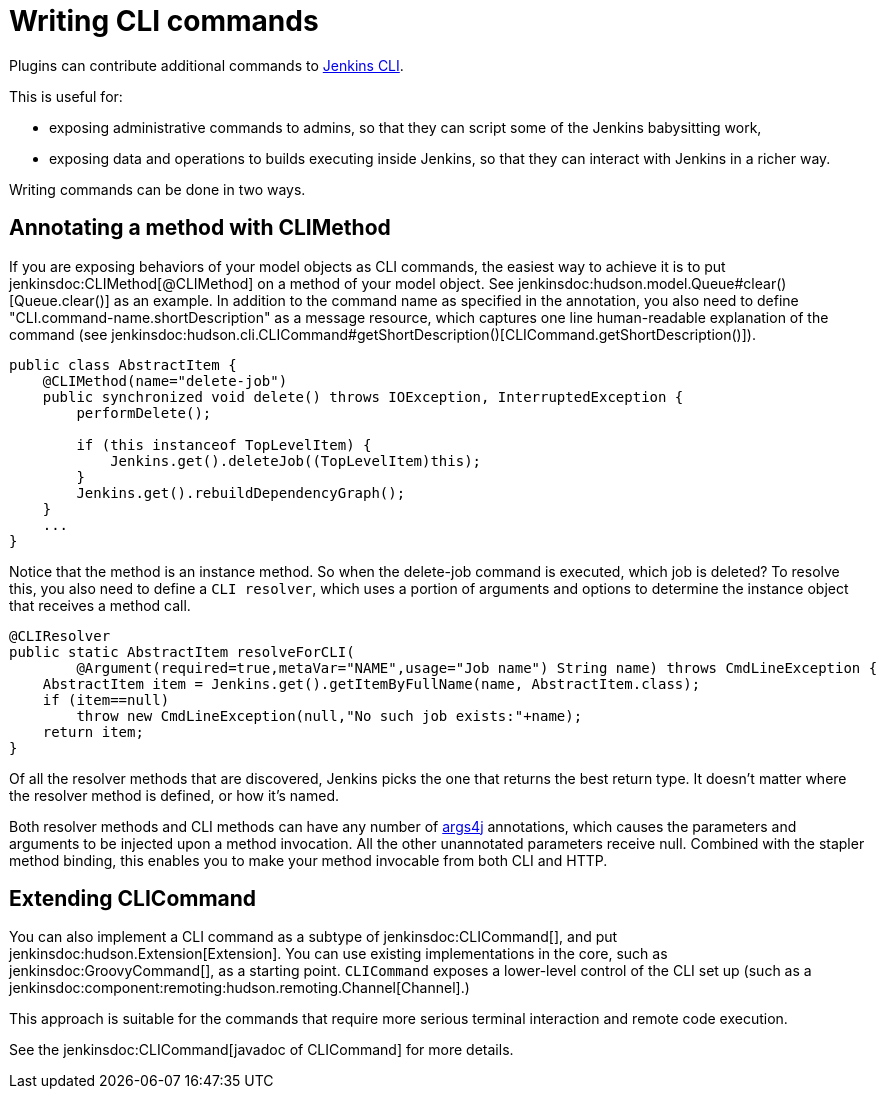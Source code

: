 = Writing CLI commands

Plugins can contribute additional commands to xref:user-docs:managing:cli.adoc[Jenkins CLI].

This is useful for:

* exposing administrative commands to admins, so that they can script some of the Jenkins babysitting work, 
* exposing data and operations to builds executing inside Jenkins, so that they can interact with Jenkins in a richer way.

Writing commands can be done in two ways.

## Annotating a method with CLIMethod

If you are exposing behaviors of your model objects as CLI commands, the easiest way to achieve it is to put jenkinsdoc:CLIMethod[@CLIMethod] on a method of your model object. See jenkinsdoc:hudson.model.Queue#clear()[Queue.clear()] as an example.
In addition to the command name as specified in the annotation, you also need to define "CLI.command-name.shortDescription" as a message resource, which captures one line human-readable explanation of the command (see jenkinsdoc:hudson.cli.CLICommand#getShortDescription()[CLICommand.getShortDescription()]).

[source,java]
----
public class AbstractItem {
    @CLIMethod(name="delete-job")
    public synchronized void delete() throws IOException, InterruptedException {
        performDelete();
 
        if (this instanceof TopLevelItem) {
            Jenkins.get().deleteJob((TopLevelItem)this);
        }
        Jenkins.get().rebuildDependencyGraph();
    }
    ...
}
----

Notice that the method is an instance method. So when the delete-job command is executed, which job is deleted? 
To resolve this, you also need to define a `CLI resolver`, which uses a portion of arguments and options to determine the instance object that receives a method call.

[source,java]
----
@CLIResolver
public static AbstractItem resolveForCLI(
        @Argument(required=true,metaVar="NAME",usage="Job name") String name) throws CmdLineException {
    AbstractItem item = Jenkins.get().getItemByFullName(name, AbstractItem.class);
    if (item==null)
        throw new CmdLineException(null,"No such job exists:"+name);
    return item;
}
----

Of all the resolver methods that are discovered, Jenkins picks the one that returns the best return type. 
It doesn't matter where the resolver method is defined, or how it's named.

Both resolver methods and CLI methods can have any number of link:https://args4j.kohsuke.org[args4j] annotations, which causes the parameters and arguments to be injected upon a method invocation. 
All the other unannotated parameters receive null. 
Combined with the stapler method binding, this enables you to make your method invocable from both CLI and HTTP.

## Extending CLICommand

You can also implement a CLI command as a subtype of jenkinsdoc:CLICommand[], and put jenkinsdoc:hudson.Extension[Extension].
You can use existing implementations in the core, such as jenkinsdoc:GroovyCommand[], as a starting point. `CLICommand` exposes a lower-level control of the CLI set up (such as a jenkinsdoc:component:remoting:hudson.remoting.Channel[Channel].)

This approach is suitable for the commands that require more serious terminal interaction and remote code execution.

See the jenkinsdoc:CLICommand[javadoc of CLICommand] for more details.
